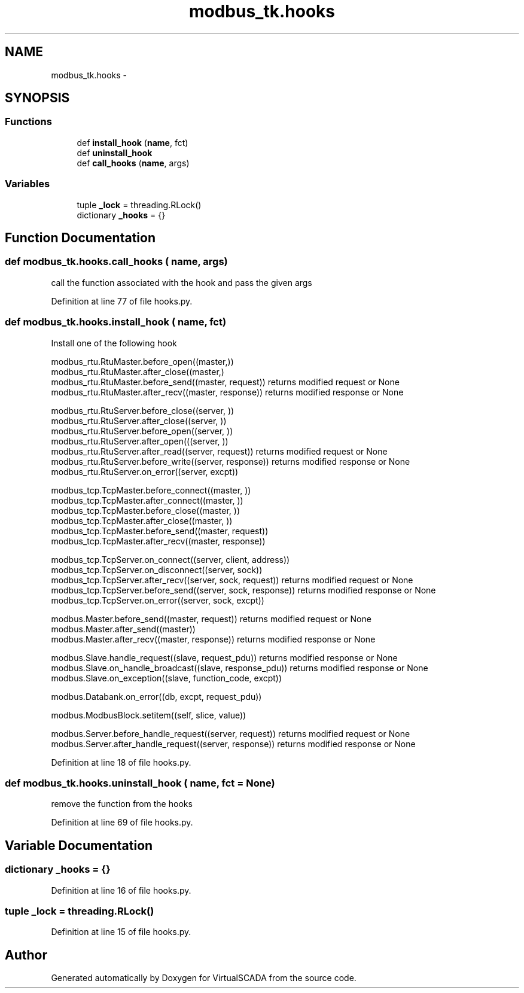 .TH "modbus_tk.hooks" 3 "Tue Apr 14 2015" "Version 1.0" "VirtualSCADA" \" -*- nroff -*-
.ad l
.nh
.SH NAME
modbus_tk.hooks \- 
.SH SYNOPSIS
.br
.PP
.SS "Functions"

.in +1c
.ti -1c
.RI "def \fBinstall_hook\fP (\fBname\fP, fct)"
.br
.ti -1c
.RI "def \fBuninstall_hook\fP"
.br
.ti -1c
.RI "def \fBcall_hooks\fP (\fBname\fP, args)"
.br
.in -1c
.SS "Variables"

.in +1c
.ti -1c
.RI "tuple \fB_lock\fP = threading\&.RLock()"
.br
.ti -1c
.RI "dictionary \fB_hooks\fP = {}"
.br
.in -1c
.SH "Function Documentation"
.PP 
.SS "def modbus_tk\&.hooks\&.call_hooks ( name,  args)"

.PP
.nf
call the function associated with the hook and pass the given args
.fi
.PP
 
.PP
Definition at line 77 of file hooks\&.py\&.
.SS "def modbus_tk\&.hooks\&.install_hook ( name,  fct)"

.PP
.nf
Install one of the following hook

modbus_rtu.RtuMaster.before_open((master,))
modbus_rtu.RtuMaster.after_close((master,) 
modbus_rtu.RtuMaster.before_send((master, request)) returns modified request or None 
modbus_rtu.RtuMaster.after_recv((master, response)) returns modified response or None

modbus_rtu.RtuServer.before_close((server, ))  
modbus_rtu.RtuServer.after_close((server, ))  
modbus_rtu.RtuServer.before_open((server, ))  
modbus_rtu.RtuServer.after_open(((server, ))      
modbus_rtu.RtuServer.after_read((server, request)) returns modified request or None
modbus_rtu.RtuServer.before_write((server, response))  returns modified response or None 
modbus_rtu.RtuServer.on_error((server, excpt))

modbus_tcp.TcpMaster.before_connect((master, ))  
modbus_tcp.TcpMaster.after_connect((master, ))      
modbus_tcp.TcpMaster.before_close((master, ))  
modbus_tcp.TcpMaster.after_close((master, ))  
modbus_tcp.TcpMaster.before_send((master, request))  
modbus_tcp.TcpMaster.after_recv((master, response))  

modbus_tcp.TcpServer.on_connect((server, client, address))  
modbus_tcp.TcpServer.on_disconnect((server, sock))  
modbus_tcp.TcpServer.after_recv((server, sock, request)) returns modified request or None  
modbus_tcp.TcpServer.before_send((server, sock, response)) returns modified response or None
modbus_tcp.TcpServer.on_error((server, sock, excpt))  

modbus.Master.before_send((master, request)) returns modified request or None
modbus.Master.after_send((master))  
modbus.Master.after_recv((master, response)) returns modified response or None  

modbus.Slave.handle_request((slave, request_pdu)) returns modified response or None
modbus.Slave.on_handle_broadcast((slave, response_pdu)) returns modified response or None  
modbus.Slave.on_exception((slave, function_code, excpt))  

modbus.Databank.on_error((db, excpt, request_pdu))

modbus.ModbusBlock.setitem((self, slice, value))  

modbus.Server.before_handle_request((server, request)) returns modified request or None
modbus.Server.after_handle_request((server, response)) returns modified response or None

.fi
.PP
 
.PP
Definition at line 18 of file hooks\&.py\&.
.SS "def modbus_tk\&.hooks\&.uninstall_hook ( name,  fct = \fCNone\fP)"

.PP
.nf
remove the function from the hooks
.fi
.PP
 
.PP
Definition at line 69 of file hooks\&.py\&.
.SH "Variable Documentation"
.PP 
.SS "dictionary _hooks = {}"

.PP
Definition at line 16 of file hooks\&.py\&.
.SS "tuple _lock = threading\&.RLock()"

.PP
Definition at line 15 of file hooks\&.py\&.
.SH "Author"
.PP 
Generated automatically by Doxygen for VirtualSCADA from the source code\&.

